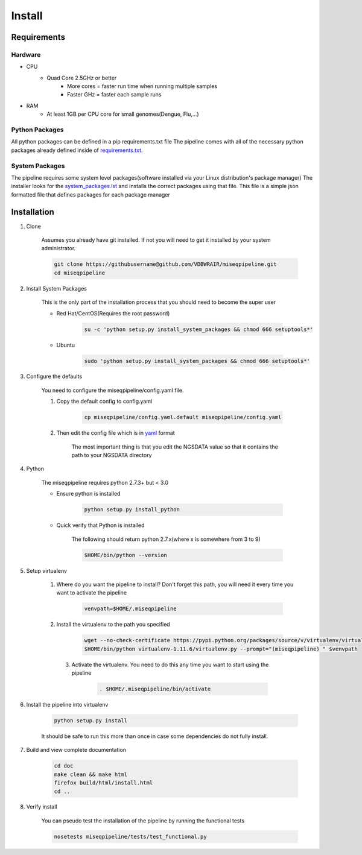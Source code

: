 =======
Install
=======

Requirements
============

Hardware
--------

* CPU
    * Quad Core 2.5GHz or better
        * More cores = faster run time when running multiple samples
        * Faster GHz = faster each sample runs
* RAM
    * At least 1GB per CPU core for small genomes(Dengue, Flu,...)

Python Packages
---------------

All python packages can be defined in a pip requirements.txt file
The pipeline comes with all of the necessary python packages already defined inside of `requirements.txt`_.

.. _requirements.txt: ../../../requirements.txt

System Packages
---------------

The pipeline requires some system level packages(software installed via your Linux distribution's package manager)
The installer looks for the `system_packages.lst <../../../system_packages.lst>`_ and installs the correct packages using that file.
This file is a simple json formatted file that defines packages for each package manager

Installation
============

1. Clone

    Assumes you already have git installed. If not you will need to get it installed by your system administrator.

    .. code-block:: bash

        git clone https://githubusername@github.com/VDBWRAIR/miseqpipeline.git
        cd miseqpipeline

.. _install-system-packages:

2. Install System Packages

    This is the only part of the installation process that you should need to become the super user

    - Red Hat/CentOS(Requires the root password)
  
        .. code-block:: bash

            su -c 'python setup.py install_system_packages && chmod 666 setuptools*'
  
    - Ubuntu
  
        .. code-block:: bash

            sudo 'python setup.py install_system_packages && chmod 666 setuptools*'

3. Configure the defaults

    You need to configure the miseqpipeline/config.yaml file.

    1. Copy the default config to config.yaml

        .. code-block:: bash

            cp miseqpipeline/config.yaml.default miseqpipeline/config.yaml

    2. Then edit the config file which is in `yaml <http://docs.ansible.com/YAMLSyntax.html>`_ format

        The most important thing is that you edit the NGSDATA value so that it contains the path to your NGSDATA directory

4. Python

    The miseqpipeline requires python 2.7.3+ but < 3.0

    - Ensure python is installed

        .. code-block:: bash

            python setup.py install_python

    - Quick verify that Python is installed

        The following should return python 2.7.x(where x is somewhere from 3 to 9)

        .. code-block:: bash

            $HOME/bin/python --version

5. Setup virtualenv
  
  
    1. Where do you want the pipeline to install? Don't forget this path, you will need it every time you want to activate the pipeline

        .. code-block:: bash

            venvpath=$HOME/.miseqpipeline

    2. Install the virtualenv to the path you specified

        .. code-block:: bash

            wget --no-check-certificate https://pypi.python.org/packages/source/v/virtualenv/virtualenv-1.11.6.tar.gz#md5=f61cdd983d2c4e6aeabb70b1060d6f49 -O- | tar xzf -
            $HOME/bin/python virtualenv-1.11.6/virtualenv.py --prompt="(miseqpipeline) " $venvpath 

      3. Activate the virtualenv. You need to do this any time you want to start using the pipeline

            .. code-block:: bash

                . $HOME/.miseqpipeline/bin/activate

6. Install the pipeline into virtualenv

    .. code-block:: bash

        python setup.py install

    It should be safe to run this more than once in case some dependencies do not fully install.

7. Build and view complete documentation

    .. code-block:: bash

        cd doc
        make clean && make html
        firefox build/html/install.html
        cd ..

8. Verify install

    You can pseudo test the installation of the pipeline by running the functional tests

    .. code-block:: bash

        nosetests miseqpipeline/tests/test_functional.py
